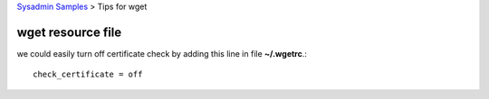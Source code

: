 `Sysadmin Samples <README.rst>`_
> Tips for wget

wget resource file
------------------

we could easily turn off certificate check by adding this line in
file **~/.wgetrc**.::

  check_certificate = off


